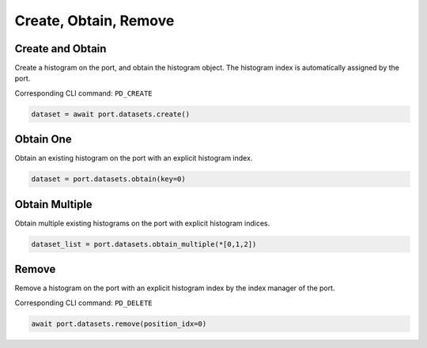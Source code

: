 Create, Obtain, Remove
=========================

Create and Obtain
-----------------

Create a histogram on the port, and obtain the histogram object. The histogram index is automatically assigned by the port.

Corresponding CLI command: ``PD_CREATE``

.. code-block:: python

    dataset = await port.datasets.create()


Obtain One
-----------

Obtain an existing histogram on the port with an explicit histogram index.


.. code-block:: python

    dataset = port.datasets.obtain(key=0)


Obtain Multiple
---------------

Obtain multiple existing histograms on the port with explicit histogram indices.


.. code-block:: python

    dataset_list = port.datasets.obtain_multiple(*[0,1,2])


Remove
---------------

Remove a histogram on the port with an explicit histogram index by the index manager of the port.

Corresponding CLI command: ``PD_DELETE``

.. code-block:: python

    await port.datasets.remove(position_idx=0)
